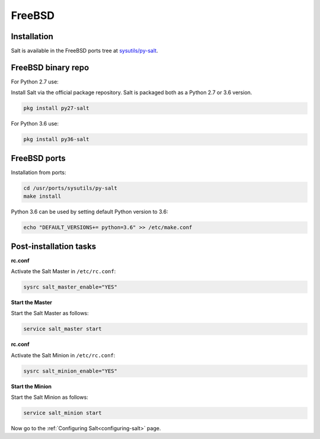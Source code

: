 =======
FreeBSD
=======

Installation
============

Salt is available in the FreeBSD ports tree at `sysutils/py-salt
<https://www.freshports.org/sysutils/py-salt/>`_.


FreeBSD binary repo
===================


For Python 2.7 use:

Install Salt via the official package repository. Salt is packaged both as a Python 2.7 or 3.6 version.


.. code-block:: bash

    pkg install py27-salt


For Python 3.6 use:


.. code-block:: bash

    pkg install py36-salt


FreeBSD ports
=============

Installation from ports:

.. code-block:: bash

    cd /usr/ports/sysutils/py-salt
    make install

Python 3.6 can be used by setting default Python version to 3.6:  
    
.. code-block:: text

    echo "DEFAULT_VERSIONS+= python=3.6" >> /etc/make.conf


Post-installation tasks
=======================


**rc.conf**

Activate the Salt Master in ``/etc/rc.conf``:

.. code-block:: bash

   sysrc salt_master_enable="YES"

**Start the Master**

Start the Salt Master as follows:

.. code-block:: bash

   service salt_master start

**rc.conf**

Activate the Salt Minion in ``/etc/rc.conf``:

.. code-block:: bash

   sysrc salt_minion_enable="YES"

**Start the Minion**

Start the Salt Minion as follows:

.. code-block:: bash

   service salt_minion start

Now go to the :ref:`Configuring Salt<configuring-salt>` page.
